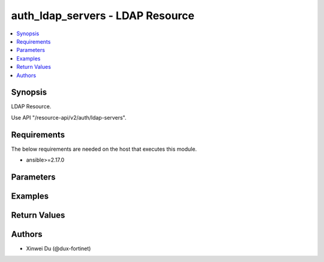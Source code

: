 auth_ldap_servers - LDAP Resource
+++++++++++++++++++++++++++++++++

.. versionadded:: 1.0.0

.. contents::
   :local:
   :depth: 1

Synopsis
--------
LDAP Resource.

Use API "/resource-api/v2/auth/ldap-servers".

Requirements
------------

The below requirements are needed on the host that executes this module.

- ansible>=2.17.0


Parameters
----------
.. raw:: html

 <ul>
 <li><span class="li-head">state</span> The state of the module. "present" means create or update the resource, "absent" means delete the resource.<span class="li-normal">type: str</span><span class="li-normal">choices: ['present', 'absent']</span><span class="li-normal">default: present</span></li>
 <li><span class="li-head">force_method</span> Specify this option to force the method to use to interact with the resource.<span class="li-normal">type: str</span><span class="li-normal">choices: ['none', 'get', 'post', 'put', 'delete']</span><span class="li-normal">default: none</span></li>
 <li><span class="li-head">bypass_validation</span> Bypass validation of the module.<span class="li-normal">type: bool</span><span class="li-normal">default: False</span></li>
 <li><span class="li-head">params</span> The parameters of the module.<span class="li-required">[Required]</span><span class="li-normal">type: dict</span> <ul class="ul-self"> <li><span class="li-head">primaryKey</span> <span class="li-required">[Required]</span><span class="li-normal">type: str</span></li>
 <li><span class="li-head">server</span> <span class="li-normal">type: str</span></li>
 <li><span class="li-head">port</span> <span class="li-normal">type: int</span></li>
 <li><span class="li-head">cnid</span> <span class="li-normal">type: str</span></li>
 <li><span class="li-head">dn</span> <span class="li-normal">type: str</span></li>
 <li><span class="li-head">bindType</span> <span class="li-normal">type: str</span><span class="li-normal">choices: ['anonymous', 'regular', 'simple']</span></li>
 <li><span class="li-head">secureConnection</span> <span class="li-normal">type: bool</span></li>
 <li><span class="li-head">advancedGroupMatchingEnabled</span> <span class="li-normal">type: bool</span></li>
 <li><span class="li-head">groupMemberCheck</span> <span class="li-normal">type: str</span><span class="li-normal">choices: ['group-object', 'posix-group-object', 'user-attr']</span></li>
 <li><span class="li-head">memberAttribute</span> <span class="li-normal">type: str</span></li>
 <li><span class="li-head">groupFilter</span> <span class="li-normal">type: str</span></li>
 <li><span class="li-head">groupSearchBase</span> <span class="li-normal">type: str</span></li>
 <li><span class="li-head">groupObjectFilter</span> <span class="li-normal">type: str</span></li>
 <li><span class="li-head">serverIdentityCheckEnabled</span> <span class="li-normal">type: bool</span></li>
 <li><span class="li-head">passwordRenewalEnabled</span> <span class="li-normal">type: bool</span></li>
 <li><span class="li-head">certificate</span> <span class="li-normal">type: dict</span> <ul class="ul-self"> <li><span class="li-head">primaryKey</span> <span class="li-normal">type: str</span></li>
 <li><span class="li-head">datasource</span> <span class="li-normal">type: str</span></li>
 </ul></li>
 <li><span class="li-head">clientCertAuthEnabled</span> <span class="li-normal">type: bool</span></li>
 <li><span class="li-head">clientCert</span> <span class="li-normal">type: dict</span> <ul class="ul-self"> <li><span class="li-head">primaryKey</span> <span class="li-normal">type: str</span></li>
 <li><span class="li-head">datasource</span> <span class="li-normal">type: str</span></li>
 </ul></li>
 <li><span class="li-head">username</span> <span class="li-normal">type: str</span></li>
 <li><span class="li-head">password</span> <span class="li-normal">type: str</span></li>
 </ul></li>
 </ul>



Examples
-------------

.. code-block:: yaml

  
  


Return Values
-------------
.. raw:: html

 <ul>
 <li><span class="li-head">http_code</span> <span class="li-normal">type: int</span><span class="li-normal">returned: always</span></li>
 <li><span class="li-head">response</span> <span class="li-normal">type: raw</span><span class="li-normal">returned: always</span></li>
 </ul>


Authors
-------

- Xinwei Du (@dux-fortinet)

